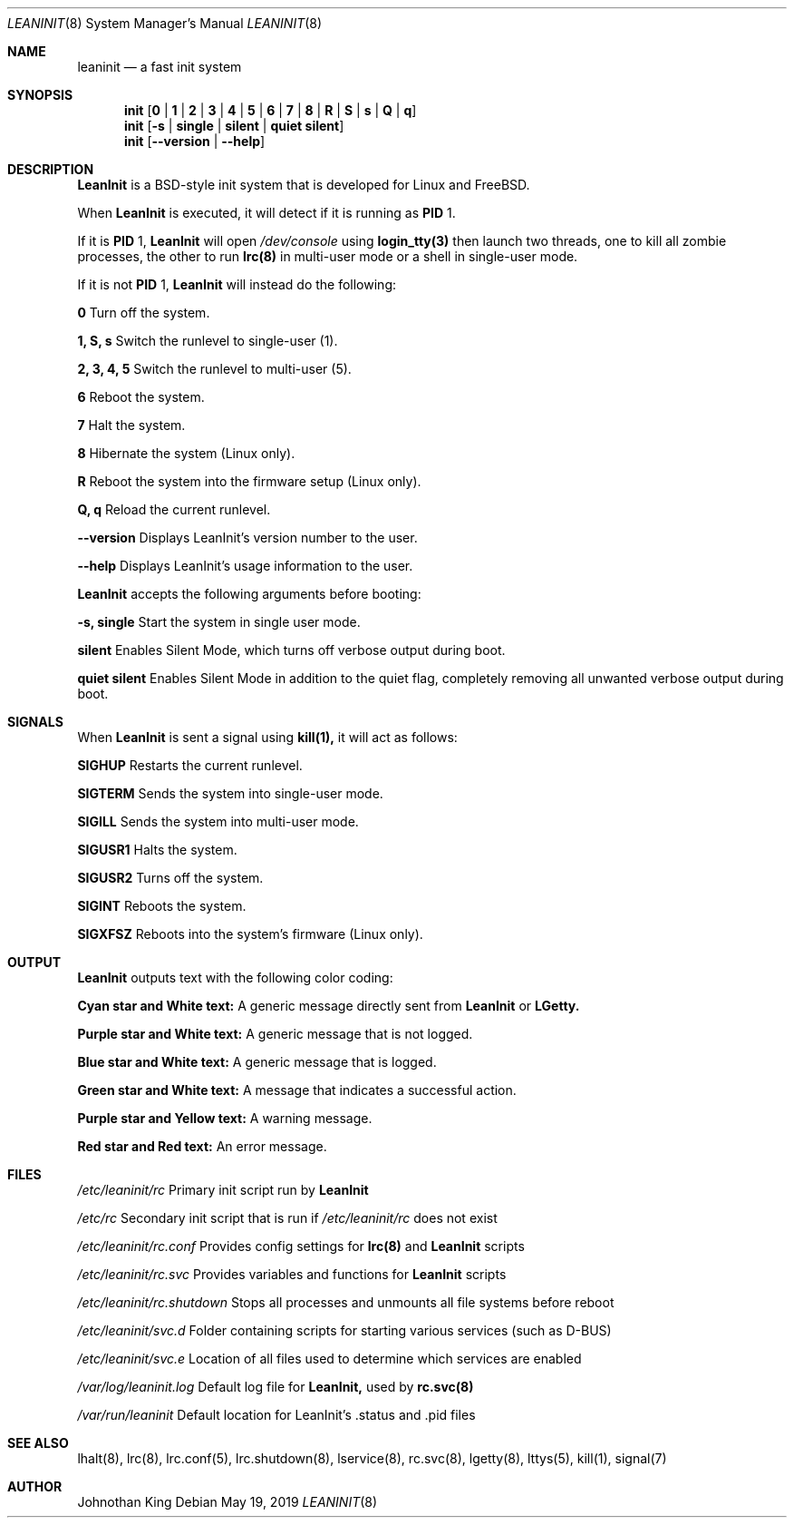 .\" Copyright (c) 2018-2019 Johnothan King. All rights reserved.
.\"
.\" Permission is hereby granted, free of charge, to any person obtaining a copy
.\" of this software and associated documentation files (the "Software"), to deal
.\" in the Software without restriction, including without limitation the rights
.\" to use, copy, modify, merge, publish, distribute, sublicense, and/or sell
.\" copies of the Software, and to permit persons to whom the Software is
.\" furnished to do so, subject to the following conditions:
.\"
.\" The above copyright notice and this permission notice shall be included in all
.\" copies or substantial portions of the Software.
.\"
.\" THE SOFTWARE IS PROVIDED "AS IS", WITHOUT WARRANTY OF ANY KIND, EXPRESS OR
.\" IMPLIED, INCLUDING BUT NOT LIMITED TO THE WARRANTIES OF MERCHANTABILITY,
.\" FITNESS FOR A PARTICULAR PURPOSE AND NONINFRINGEMENT. IN NO EVENT SHALL THE
.\" AUTHORS OR COPYRIGHT HOLDERS BE LIABLE FOR ANY CLAIM, DAMAGES OR OTHER
.\" LIABILITY, WHETHER IN AN ACTION OF CONTRACT, TORT OR OTHERWISE, ARISING FROM,
.\" OUT OF OR IN CONNECTION WITH THE SOFTWARE OR THE USE OR OTHER DEALINGS IN THE
.\" SOFTWARE.
.\"
.Dd May 19, 2019
.Dt LEANINIT 8
.Os
.Sh NAME
.Nm leaninit
.Nd a fast init system
.Sh SYNOPSIS
.Nm init [ 0 | 1 | 2 | 3 | 4 | 5 | 6 | 7 | 8 | R | S | s | Q | q ]
.Nm init [ -s | single | silent | quiet silent ]
.Nm init [ --version | --help ]
.Sh DESCRIPTION
.Nm LeanInit
is a BSD-style init system that is developed for Linux and FreeBSD.
.Pp
When
.Nm LeanInit
is executed, it will detect if it is running as
.Nm PID
1.
.Pp
If it is
.Nm PID
1,
.Nm LeanInit
will open
.Em /dev/console
using
.Nm login_tty(3)
then launch two threads, one to kill all zombie processes, the other to run
.Nm lrc(8)
in multi-user mode or a shell in single-user mode.
.Pp
If it is not
.Nm PID
1,
.Nm LeanInit
will instead do the following:
.Pp
.Nm 0
Turn off the system.

.Nm 1, S, s
Switch the runlevel to single-user (1).

.Nm 2, 3, 4, 5
Switch the runlevel to multi-user (5).

.Nm 6
Reboot the system.

.Nm 7
Halt the system.

.Nm 8
Hibernate the system (Linux only).

.Nm R
Reboot the system into the firmware setup (Linux only).

.Nm Q, q
Reload the current runlevel.

.Nm --version
Displays LeanInit's version number to the user.

.Nm --help
Displays LeanInit's usage information to the user.
.Pp
.Nm LeanInit
accepts the following arguments before booting:

.Nm -s, single
Start the system in single user mode.

.Nm silent
Enables Silent Mode, which turns off verbose output during boot.

.Nm quiet silent
Enables Silent Mode in addition to the quiet flag, completely removing all unwanted verbose output during boot.
.Sh SIGNALS
When
.Nm LeanInit
is sent a signal using
.Nm kill(1),
it will act as follows:

.Nm SIGHUP
Restarts the current runlevel.

.Nm SIGTERM
Sends the system into single-user mode.

.Nm SIGILL
Sends the system into multi-user mode.

.Nm SIGUSR1
Halts the system.

.Nm SIGUSR2
Turns off the system.

.Nm SIGINT
Reboots the system.

.Nm SIGXFSZ
Reboots into the system's firmware (Linux only).
.Sh OUTPUT
.Nm LeanInit
outputs text with the following color coding:

.Nm Cyan star and White text:
A generic message directly sent from
.Nm LeanInit
or
.Nm LGetty.

.Nm Purple star and White text:
A generic message that is not logged.

.Nm Blue star and White text:
A generic message that is logged.

.Nm Green star and White text:
A message that indicates a successful action.

.Nm Purple star and Yellow text:
A warning message.

.Nm Red star and Red text:
An error message.
.Pp
.Sh FILES
.Em /etc/leaninit/rc
Primary init script run by
.Nm LeanInit

.Em /etc/rc
Secondary init script that is run if
.Em /etc/leaninit/rc
does not exist

.Em /etc/leaninit/rc.conf
Provides config settings for
.Nm lrc(8)
and
.Nm LeanInit
scripts

.Em /etc/leaninit/rc.svc
Provides variables and functions for
.Nm LeanInit
scripts

.Em /etc/leaninit/rc.shutdown
Stops all processes and unmounts
all file systems before reboot

.Em /etc/leaninit/svc.d
Folder containing scripts for starting various services (such as D-BUS)

.Em /etc/leaninit/svc.e
Location of all files used to determine which services are enabled

.Em /var/log/leaninit.log
Default log file for
.Nm LeanInit,
used by
.Nm rc.svc(8)

.Em /var/run/leaninit
Default location for LeanInit's .status and .pid files
.Sh SEE ALSO
lhalt(8), lrc(8), lrc.conf(5), lrc.shutdown(8), lservice(8), rc.svc(8), lgetty(8), lttys(5), kill(1), signal(7)
.Sh AUTHOR
Johnothan King
